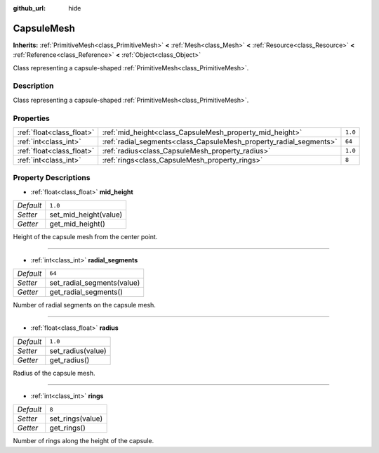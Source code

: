 :github_url: hide

.. Generated automatically by doc/tools/makerst.py in Godot's source tree.
.. DO NOT EDIT THIS FILE, but the CapsuleMesh.xml source instead.
.. The source is found in doc/classes or modules/<name>/doc_classes.

.. _class_CapsuleMesh:

CapsuleMesh
===========

**Inherits:** :ref:`PrimitiveMesh<class_PrimitiveMesh>` **<** :ref:`Mesh<class_Mesh>` **<** :ref:`Resource<class_Resource>` **<** :ref:`Reference<class_Reference>` **<** :ref:`Object<class_Object>`

Class representing a capsule-shaped :ref:`PrimitiveMesh<class_PrimitiveMesh>`.

Description
-----------

Class representing a capsule-shaped :ref:`PrimitiveMesh<class_PrimitiveMesh>`.

Properties
----------

+---------------------------+--------------------------------------------------------------------+---------+
| :ref:`float<class_float>` | :ref:`mid_height<class_CapsuleMesh_property_mid_height>`           | ``1.0`` |
+---------------------------+--------------------------------------------------------------------+---------+
| :ref:`int<class_int>`     | :ref:`radial_segments<class_CapsuleMesh_property_radial_segments>` | ``64``  |
+---------------------------+--------------------------------------------------------------------+---------+
| :ref:`float<class_float>` | :ref:`radius<class_CapsuleMesh_property_radius>`                   | ``1.0`` |
+---------------------------+--------------------------------------------------------------------+---------+
| :ref:`int<class_int>`     | :ref:`rings<class_CapsuleMesh_property_rings>`                     | ``8``   |
+---------------------------+--------------------------------------------------------------------+---------+

Property Descriptions
---------------------

.. _class_CapsuleMesh_property_mid_height:

- :ref:`float<class_float>` **mid_height**

+-----------+-----------------------+
| *Default* | ``1.0``               |
+-----------+-----------------------+
| *Setter*  | set_mid_height(value) |
+-----------+-----------------------+
| *Getter*  | get_mid_height()      |
+-----------+-----------------------+

Height of the capsule mesh from the center point.

----

.. _class_CapsuleMesh_property_radial_segments:

- :ref:`int<class_int>` **radial_segments**

+-----------+----------------------------+
| *Default* | ``64``                     |
+-----------+----------------------------+
| *Setter*  | set_radial_segments(value) |
+-----------+----------------------------+
| *Getter*  | get_radial_segments()      |
+-----------+----------------------------+

Number of radial segments on the capsule mesh.

----

.. _class_CapsuleMesh_property_radius:

- :ref:`float<class_float>` **radius**

+-----------+-------------------+
| *Default* | ``1.0``           |
+-----------+-------------------+
| *Setter*  | set_radius(value) |
+-----------+-------------------+
| *Getter*  | get_radius()      |
+-----------+-------------------+

Radius of the capsule mesh.

----

.. _class_CapsuleMesh_property_rings:

- :ref:`int<class_int>` **rings**

+-----------+------------------+
| *Default* | ``8``            |
+-----------+------------------+
| *Setter*  | set_rings(value) |
+-----------+------------------+
| *Getter*  | get_rings()      |
+-----------+------------------+

Number of rings along the height of the capsule.

